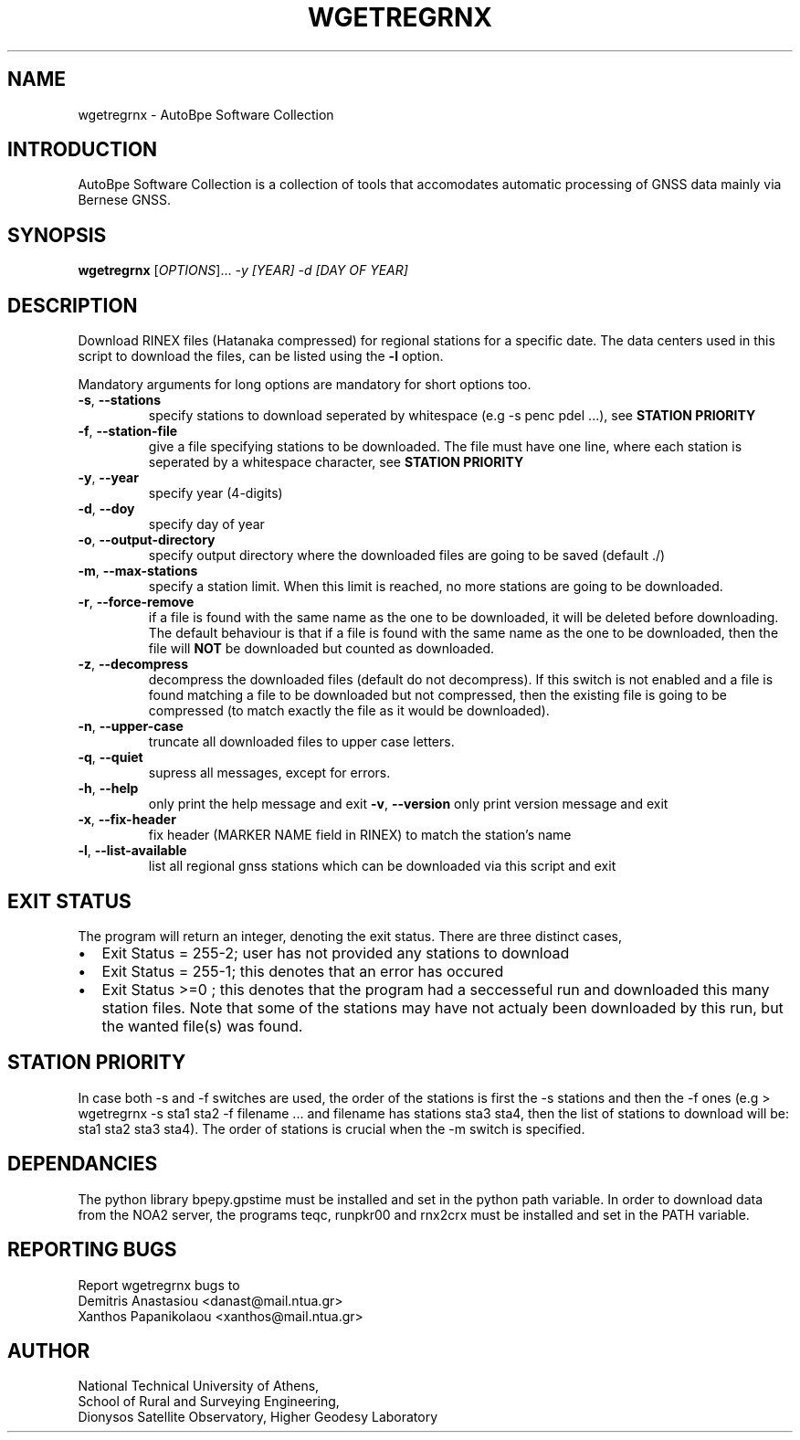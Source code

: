 .\" Man page generated from reStructuredText.
.
.TH "WGETREGRNX" "1" "October 2014" "AutoBpe" "User Commands"
.SH NAME
wgetregrnx \- AutoBpe Software Collection
.SH INTRODUCTION
.sp
AutoBpe Software Collection is a collection of tools that accomodates
automatic processing of GNSS data mainly via Bernese GNSS.
.SH SYNOPSIS
.B wgetregrnx
[\fIOPTIONS\fR]... \fI\-y [YEAR]\fR \fI\-d [DAY OF YEAR]\fR
.SH DESCRIPTION
.\" Add any additional description here
.PP
Download RINEX files (Hatanaka compressed) for regional stations for a specific date. The data centers used in this script to
download the files, can be listed using the \fB\-l\fR option.
.PP
Mandatory arguments for long options are mandatory for short options too.
.TP
\fB\-s\fR, \fB\-\-stations\fR
specify stations to download seperated by whitespace (e.g -s penc pdel ...), see \fBSTATION PRIORITY\fR
.TP
\fB\-f\fR, \fB\-\-station-file\fR
give a file specifying stations to be downloaded. The file must have one line, where each station is seperated
by a whitespace character, see \fBSTATION PRIORITY\fR
.TP
\fB\-y\fR, \fB\-\-year\fR
specify year (4-digits)
.TP
\fB\-d\fR, \fB\-\-doy\fR
specify day of year
.TP
\fB\-o\fR, \fB\-\-output-directory\fR
specify output directory where the downloaded files are going to be saved (default ./)
.TP
\fB\-m\fR, \fB\-\-max-stations\fR
specify a station limit. When this limit is reached, no more stations are going to be
downloaded.
.TP
\fB\-r\fR, \fB\-\-force-remove\fR
if a file is found with the same name as the one to be downloaded, it will be deleted before downloading.
The default behaviour is that if a file is found with the same name as the one to be downloaded, then
the file will \fBNOT\fR be downloaded but counted as downloaded.
.TP
\fB\-z\fR, \fB\-\-decompress\fR
decompress the downloaded files (default do not decompress). If this switch is not enabled and a file
is found matching a file to be downloaded but not compressed, then the existing file is going to be
compressed (to match exactly the file as it would be downloaded).
.TP
\fB\-n\fR, \fB\-\-upper-case\fR
truncate all downloaded files to upper case letters.
.TP
\fB\-q\fR, \fB\-\-quiet\fR
supress all messages, except for errors.
.TP
\fB\-h\fR, \fB\-\-help\fR
only print the help message and exit
\fB\-v\fR, \fB\-\-version\fR
only print version message and exit
.TP
\fB\-x\fR, \fB\-\-fix-header\fR
fix header (MARKER NAME field in RINEX) to match the station's name
.TP
\fB\-l\fR, \fB\-\-list-available\fR
list all regional gnss stations which can be downloaded via this script and exit
.SH "EXIT STATUS"
The program will return an integer, denoting the exit status. There are three distinct cases,
.IP \[bu] 2
Exit Status = 255-2; user has not provided any stations to download
.IP \[bu] 2
Exit Status = 255-1; this denotes that an error has occured
.IP \[bu] 2
Exit Status >=0 ; this denotes that the program had a seccesseful run and downloaded this many station files.
Note that some of the stations may have not actualy been downloaded by this run, but the wanted file(s) was
found.
.SH "STATION PRIORITY"
In case both -s and -f switches are used, the order of the stations is first 
the -s stations and then the -f ones (e.g > wgetregrnx -s sta1 sta2 -f filename ...
and filename has stations sta3 sta4, then the list of stations to download will be:
sta1 sta2 sta3 sta4). The order of stations is crucial when the -m switch is specified.
.SH "DEPENDANCIES"
The python library bpepy.gpstime must be installed and
set in the python path variable.
In order to download data from the NOA2 server, the programs
teqc, runpkr00 and rnx2crx must be installed and set in the
PATH variable.
.SH "REPORTING BUGS"
Report wgetregrnx bugs to
.br
Demitris Anastasiou <danast@mail.ntua.gr>
.br
Xanthos Papanikolaou <xanthos@mail.ntua.gr>
.SH "AUTHOR"
National Technical University of Athens,
.br
School of Rural and Surveying Engineering,
.br
Dionysos Satellite Observatory, Higher Geodesy Laboratory
.br
